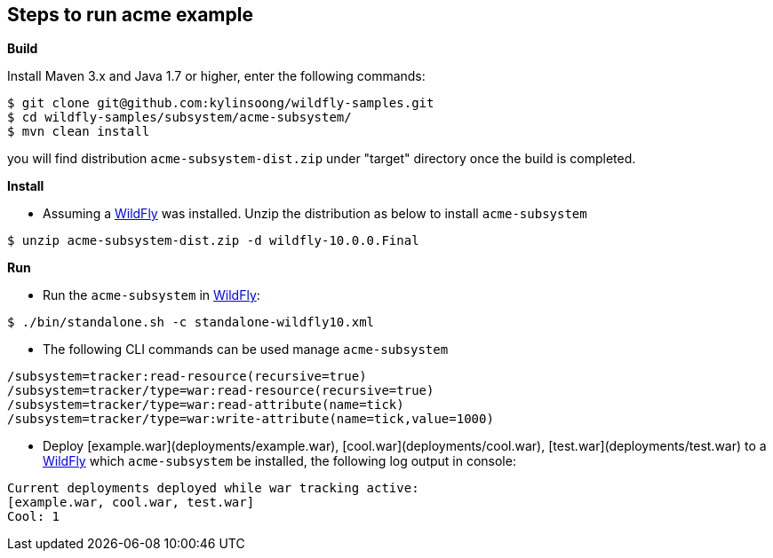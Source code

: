 
== Steps to run acme example

**Build**

Install Maven 3.x and Java 1.7 or higher, enter the following commands:

[source,java]
----
$ git clone git@github.com:kylinsoong/wildfly-samples.git
$ cd wildfly-samples/subsystem/acme-subsystem/
$ mvn clean install
----

you will find distribution `acme-subsystem-dist.zip` under "target" directory once the build is completed.


**Install** 

* Assuming a http://wildfly.org[WildFly] was installed. Unzip the distribution as below to install `acme-subsystem`

[source,java]
----
$ unzip acme-subsystem-dist.zip -d wildfly-10.0.0.Final
----

**Run**

* Run the `acme-subsystem` in http://wildfly.org[WildFly]:

[source,java]
----
$ ./bin/standalone.sh -c standalone-wildfly10.xml
----

* The following CLI commands can be used manage `acme-subsystem`

[source,java]
----
/subsystem=tracker:read-resource(recursive=true)
/subsystem=tracker/type=war:read-resource(recursive=true)
/subsystem=tracker/type=war:read-attribute(name=tick)
/subsystem=tracker/type=war:write-attribute(name=tick,value=1000)
----

* Deploy [example.war](deployments/example.war), [cool.war](deployments/cool.war), [test.war](deployments/test.war) to a http://wildfly.org[WildFly] which `acme-subsystem` be installed, the following log output in console:

[source,java]
----
Current deployments deployed while war tracking active:
[example.war, cool.war, test.war]
Cool: 1
----
